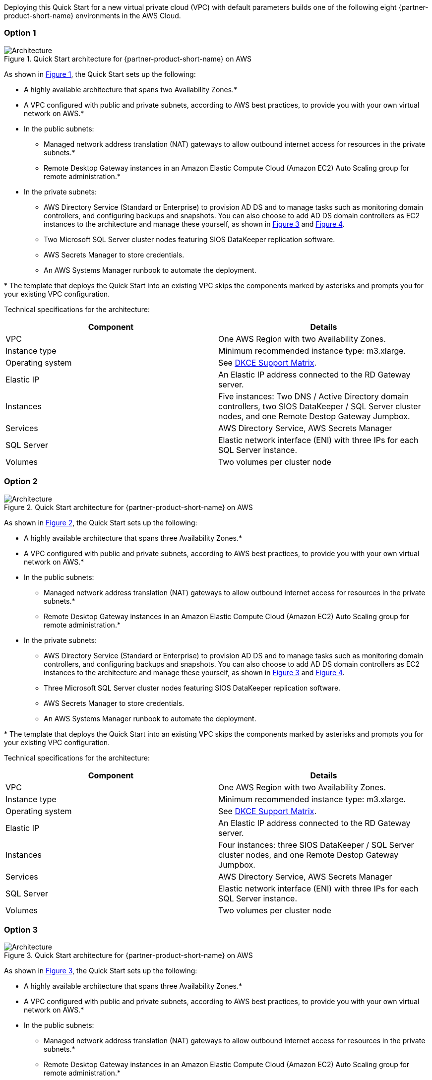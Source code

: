 :xrefstyle: short

Deploying this Quick Start for a new virtual private cloud (VPC) with
default parameters builds one of the following eight {partner-product-short-name} environments in the
AWS Cloud.

=== Option 1

// Replace this example diagram with your own. Follow our wiki guidelines: https://w.amazon.com/bin/view/AWS_Quick_Starts/Process_for_PSAs/#HPrepareyourarchitecturediagram. Upload your source PowerPoint file to the GitHub {deployment name}/docs/images/ directory in this repo. 

[#architecture1]
.Quick Start architecture for {partner-product-short-name} on AWS
image::../images/sios-datakeeper-architecture-diagram.png[Architecture]

As shown in <<architecture1>>, the Quick Start sets up the following:

* A highly available architecture that spans two Availability Zones.*
* A VPC configured with public and private subnets, according to AWS
best practices, to provide you with your own virtual network on AWS.*
* In the public subnets:
** Managed network address translation (NAT) gateways to allow outbound
internet access for resources in the private subnets.*
** Remote Desktop Gateway instances in an Amazon Elastic Compute Cloud (Amazon EC2) Auto Scaling group for remote administration.*
* In the private subnets:
** AWS Directory Service (Standard or Enterprise) to provision AD DS and to manage tasks such as monitoring domain controllers, and configuring backups and snapshots. You can also choose to add AD DS domain controllers as EC2 instances to the architecture and manage these yourself, as shown in <<architecture3>> and <<architecture4>>.
** Two Microsoft SQL Server cluster nodes featuring SIOS DataKeeper replication software.
** AWS Secrets Manager to store credentials.
** An AWS Systems Manager runbook to automate the deployment.

[.small]#* The template that deploys the Quick Start into an existing VPC skips the components marked by asterisks and prompts you for your existing VPC configuration.#

Technical specifications for the architecture:

|===
|Component |Details

// Space needed to maintain table headers
|VPC |One AWS Region with two Availability Zones.
|Instance type |Minimum recommended instance type: m3.xlarge.
|Operating system |See https://docs.us.sios.com/dkce/8.9.0/en/topic/dkce-support-matrix[DKCE Support Matrix].
|Elastic IP |An Elastic IP address connected to the RD Gateway server.
|Instances |Five instances: Two DNS / Active Directory domain controllers, two SIOS DataKeeper / SQL Server cluster nodes, and one Remote Destop Gateway Jumpbox.
|Services |AWS Directory Service, AWS Secrets Manager
|SQL Server |Elastic network interface (ENI) with three IPs for each SQL Server instance.
|Volumes |Two volumes per cluster node |Requires Amazon Elastic Block Storage (Amazon EBS) and NTFS only: One primary volume (C drive) and one volume for replicated data storage.
|===

=== Option 2

[#architecture2]
.Quick Start architecture for {partner-product-short-name} on AWS
image::../images/sios-datakeeper-architecture-diagram2.png[Architecture]

As shown in <<architecture2>>, the Quick Start sets up the following:

* A highly available architecture that spans three Availability Zones.*
* A VPC configured with public and private subnets, according to AWS
best practices, to provide you with your own virtual network on AWS.*
* In the public subnets:
** Managed network address translation (NAT) gateways to allow outbound
internet access for resources in the private subnets.*
** Remote Desktop Gateway instances in an Amazon Elastic Compute Cloud (Amazon EC2) Auto Scaling group for remote administration.*
* In the private subnets:
** AWS Directory Service (Standard or Enterprise) to provision AD DS and to manage tasks such as monitoring domain controllers, and configuring backups and snapshots. You can also choose to add AD DS domain controllers as EC2 instances to the architecture and manage these yourself, as shown in <<architecture3>> and <<architecture4>>.
** Three Microsoft SQL Server cluster nodes featuring SIOS DataKeeper replication software.
** AWS Secrets Manager to store credentials.
** An AWS Systems Manager runbook to automate the deployment.

[.small]#* The template that deploys the Quick Start into an existing VPC skips the components marked by asterisks and prompts you for your existing VPC configuration.#

Technical specifications for the architecture:

|===
|Component |Details

// Space needed to maintain table headers
|VPC |One AWS Region with two Availability Zones.
|Instance type |Minimum recommended instance type: m3.xlarge.
|Operating system |See https://docs.us.sios.com/dkce/8.9.0/en/topic/dkce-support-matrix[DKCE Support Matrix].
|Elastic IP |An Elastic IP address connected to the RD Gateway server.
|Instances |Four instances: three SIOS DataKeeper / SQL Server cluster nodes, and one Remote Destop Gateway Jumpbox.
|Services |AWS Directory Service, AWS Secrets Manager
|SQL Server |Elastic network interface (ENI) with three IPs for each SQL Server instance.
|Volumes |Two volumes per cluster node |Requires Amazon Elastic Block Storage (Amazon EBS) and NTFS only: One primary volume (C drive) and one volume for replicated data storage.
|===

=== Option 3

[#architecture3]
.Quick Start architecture for {partner-product-short-name} on AWS
image::../images/sios-datakeeper-architecture-diagram3.png[Architecture]

As shown in <<architecture3>>, the Quick Start sets up the following:

* A highly available architecture that spans three Availability Zones.*
* A VPC configured with public and private subnets, according to AWS
best practices, to provide you with your own virtual network on AWS.*
* In the public subnets:
** Managed network address translation (NAT) gateways to allow outbound
internet access for resources in the private subnets.*
** Remote Desktop Gateway instances in an Amazon Elastic Compute Cloud (Amazon EC2) Auto Scaling group for remote administration.*
* In the private subnets:
** AWS Directory Service (Standard or Enterprise) to provision AD DS and to manage tasks such as monitoring domain controllers, and configuring backups and snapshots. You can also choose to add AD DS domain controllers as EC2 instances to the architecture and manage these yourself, as shown in <<architecture3>> and <<architecture4>>.
** Two Microsoft SQL Server cluster nodes featuring SIOS DataKeeper replication software.
** Amazon FSx for Windows File Server to provide quorum witness functionality to the Windows Server Failover Cluster Instance.
** AWS Secrets Manager to store credentials.
** An AWS Systems Manager runbook to automate the deployment.

[.small]#* The template that deploys the Quick Start into an existing VPC skips the components marked by asterisks and prompts you for your existing VPC configuration.#

Technical specifications for the architecture:

|===
|Component |Details

// Space needed to maintain table headers
|VPC |One AWS Region with three Availability Zones.
|Instance type |Minimum recommended instance type: m3.xlarge.
|Operating system |See https://docs.us.sios.com/dkce/8.9.0/en/topic/dkce-support-matrix[DKCE Support Matrix].
|Elastic IP |An Elastic IP address connected to the RD Gateway server.
|Instances |Three instances: two SIOS DataKeeper / SQL Server cluster nodes, and one Remote Destop Gateway Jumpbox.
|Services |Amazon FSx for Windows, AWS Directory Service, AWS Secrets Manager
|SQL Server |Elastic network interface (ENI) with three IPs for each SQL Server instance.
|Volumes |Two volumes per cluster node |Requires Amazon Elastic Block Storage (Amazon EBS) and NTFS only: One primary volume (C drive) and one volume for replicated data storage.
|===

=== Option 4

[#architecture4]
.Quick Start architecture for {partner-product-short-name} on AWS
image::../images/sios-datakeeper-architecture-diagram4.png[Architecture]

As shown in <<architecture4>>, the Quick Start sets up the following:

* A highly available architecture that spans three Availability Zones.*
* A VPC configured with public and private subnets, according to AWS
best practices, to provide you with your own virtual network on AWS.*
* In the public subnets:
** Managed network address translation (NAT) gateways to allow outbound
internet access for resources in the private subnets.*
** Remote Desktop Gateway instances in an Amazon Elastic Compute Cloud (Amazon EC2) Auto Scaling group for remote administration.*
* In the private subnets:
** AWS Directory Service (Standard or Enterprise) to provision AD DS and to manage tasks such as monitoring domain controllers, and configuring backups and snapshots. You can also choose to add AD DS domain controllers as EC2 instances to the architecture and manage these yourself, as shown in <<architecture3>> and <<architecture4>>.
** Two Microsoft SQL Server cluster nodes featuring SIOS DataKeeper replication software.
** One Microsoft Windows Server node hosting a FileShare Witness.
** AWS Secrets Manager to store credentials.
** An AWS Systems Manager runbook to automate the deployment.

[.small]#* The template that deploys the Quick Start into an existing VPC skips the components marked by asterisks and prompts you for your existing VPC configuration.#

Technical specifications for the architecture:

|===
|Component |Details

// Space needed to maintain table headers
|VPC |One AWS Region with three Availability Zones.
|Instance type |Minimum recommended instance type: m3.xlarge.
|Operating system |See https://docs.us.sios.com/dkce/8.9.0/en/topic/dkce-support-matrix[DKCE Support Matrix].
|Elastic IP |An Elastic IP address connected to the RD Gateway server.
|Instances |Four instances: two SIOS DataKeeper / SQL Server cluster nodes, one Windows Server witness node to provide quorum witness functionality to the Windows Server Failover Cluster Instance, and one Remote Destop Gateway Jumpbox.
|Services |AWS Directory Service, AWS Secrets Manager
|SQL Server |Elastic network interface (ENI) with three IPs for each SQL Server instance.
|Volumes |Two volumes per cluster node |Requires Amazon Elastic Block Storage (Amazon EBS) and NTFS only: One primary volume (C drive) and one volume for replicated data storage.
|===

=== Option 5

[#architecture5]
.Quick Start architecture for {partner-product-short-name} on AWS
image::../images/sios-datakeeper-architecture-diagram5.png[Architecture]

As shown in <<architecture5>>, the Quick Start sets up the following:

* A highly available architecture that spans two Availability Zones.*
* A VPC configured with public and private subnets, according to AWS
best practices, to provide you with your own virtual network on AWS.*
* In the public subnets:
** Managed network address translation (NAT) gateways to allow outbound
internet access for resources in the private subnets.*
** Remote Desktop Gateway instances in an Amazon Elastic Compute Cloud (Amazon EC2) Auto Scaling group for remote administration.*
* In the private subnets:
** two Active Directory domain controllers.
** Two Microsoft SQL Server cluster nodes featuring SIOS DataKeeper replication software.
** AWS Secrets Manager to store credentials.
** An AWS Systems Manager runbook to automate the deployment.

[.small]#* The template that deploys the Quick Start into an existing VPC skips the components marked by asterisks and prompts you for your existing VPC configuration.#

Technical specifications for the architecture:

|===
|Component |Details

// Space needed to maintain table headers
|VPC |One AWS Region with two Availability Zones.
|Instance type |Minimum recommended instance type: m3.xlarge.
|Operating system |See https://docs.us.sios.com/dkce/8.9.0/en/topic/dkce-support-matrix[DKCE Support Matrix].
|Elastic IP |An Elastic IP address connected to the RD Gateway server.
|Instances |Five instances: Two DNS / Active Directory domain controllers, two SIOS DataKeeper / SQL Server cluster nodes, and one Remote Destop Gateway Jumpbox.
|Services |AWS Directory Service, AWS Secrets Manager
|SQL Server |Elastic network interface (ENI) with three IPs for each SQL Server instance.
|Volumes |Two volumes per cluster node |Requires Amazon Elastic Block Storage (Amazon EBS) and NTFS only: One primary volume (C drive) and one volume for replicated data storage.
|===

=== Option 6

[#architecture6]
.Quick Start architecture for {partner-product-short-name} on AWS
image::../images/sios-datakeeper-architecture-diagram6.png[Architecture]

As shown in <<architecture6>>, the Quick Start sets up the following:

* A highly available architecture that spans three Availability Zones.*
* A VPC configured with public and private subnets, according to AWS
best practices, to provide you with your own virtual network on AWS.*
* In the public subnets:
** Managed network address translation (NAT) gateways to allow outbound
internet access for resources in the private subnets.*
** Remote Desktop Gateway instances in an Amazon Elastic Compute Cloud (Amazon EC2) Auto Scaling group for remote administration.*
* In the private subnets:
** Three Active Directory domain controllers.
** Three Microsoft SQL Server cluster nodes featuring SIOS DataKeeper replication software.
** AWS Secrets Manager to store credentials.
** An AWS Systems Manager runbook to automate the deployment.

[.small]#* The template that deploys the Quick Start into an existing VPC skips the components marked by asterisks and prompts you for your existing VPC configuration.#

Technical specifications for the architecture:

|===
|Component |Details

// Space needed to maintain table headers
|VPC |One AWS Region with two Availability Zones.
|Instance type |Minimum recommended instance type: m3.xlarge.
|Operating system |See https://docs.us.sios.com/dkce/8.9.0/en/topic/dkce-support-matrix[DKCE Support Matrix].
|Elastic IP |An Elastic IP address connected to the RD Gateway server.
|Instances |Seven instances: Three DNS / Active Directory domain controllers, three SIOS DataKeeper / SQL Server cluster nodes, and one Remote Destop Gateway Jumpbox.
|Services |AWS Directory Service, AWS Secrets Manager
|SQL Server |Elastic network interface (ENI) with three IPs for each SQL Server instance.
|Volumes |Two volumes per cluster node |Requires Amazon Elastic Block Storage (Amazon EBS) and NTFS only: One primary volume (C drive) and one volume for replicated data storage.
|===

=== Option 7

[#architecture7]
.Quick Start architecture for {partner-product-short-name} on AWS
image::../images/sios-datakeeper-architecture-diagram7.png[Architecture]

As shown in <<architecture7>>, the Quick Start sets up the following:

* A highly available architecture that spans three Availability Zones.*
* A VPC configured with public and private subnets, according to AWS
best practices, to provide you with your own virtual network on AWS.*
* In the public subnets:
** Managed network address translation (NAT) gateways to allow outbound
internet access for resources in the private subnets.*
** Remote Desktop Gateway instances in an Amazon Elastic Compute Cloud (Amazon EC2) Auto Scaling group for remote administration.*
* In the private subnets:
** Three Active Directory domain controllers.
** Two Microsoft SQL Server cluster nodes featuring SIOS DataKeeper replication software.
** Amazon FSx for Windows File Server to provide quorum witness functionality to the Windows Server Failover Cluster Instance.
** AWS Secrets Manager to store credentials.
** An AWS Systems Manager runbook to automate the deployment.

[.small]#* The template that deploys the Quick Start into an existing VPC skips the components marked by asterisks and prompts you for your existing VPC configuration.#

Technical specifications for the architecture:

|===
|Component |Details

// Space needed to maintain table headers
|VPC |One AWS Region with three Availability Zones.
|Instance type |Minimum recommended instance type: m3.xlarge.
|Operating system |See https://docs.us.sios.com/dkce/8.9.0/en/topic/dkce-support-matrix[DKCE Support Matrix].
|Elastic IP |An Elastic IP address connected to the RD Gateway server.
|Instances |Six instances: Three DNS / Active Directory domain controllers, two SIOS DataKeeper / SQL Server cluster nodes, and one Remote Destop Gateway Jumpbox.
|Services |Amazon FSx for Windows, AWS Directory Service, AWS Secrets Manager
|SQL Server |Elastic network interface (ENI) with three IPs for each SQL Server instance.
|Volumes |Two volumes per cluster node |Requires Amazon Elastic Block Storage (Amazon EBS) and NTFS only: One primary volume (C drive) and one volume for replicated data storage.
|===

=== Option 8

[#architecture8]
.Quick Start architecture for {partner-product-short-name} on AWS
image::../images/sios-datakeeper-architecture-diagram8.png[Architecture]

As shown in <<architecture8>>, the Quick Start sets up the following:

* A highly available architecture that spans three Availability Zones.*
* A VPC configured with public and private subnets, according to AWS
best practices, to provide you with your own virtual network on AWS.*
* In the public subnets:
** Managed network address translation (NAT) gateways to allow outbound
internet access for resources in the private subnets.*
** Remote Desktop Gateway instances in an Amazon Elastic Compute Cloud (Amazon EC2) Auto Scaling group for remote administration.*
* In the private subnets:
** Three Active Directory domain controllers.
** Two Microsoft SQL Server cluster nodes featuring SIOS DataKeeper replication software.
** One Microsoft Windows Server node hosting a FileShare Witness.
** AWS Secrets Manager to store credentials.
** An AWS Systems Manager runbook to automate the deployment.

[.small]#* The template that deploys the Quick Start into an existing VPC skips the components marked by asterisks and prompts you for your existing VPC configuration.#

Technical specifications for the architecture:

|===
|Component |Details

// Space needed to maintain table headers
|VPC |One AWS Region with three Availability Zones.
|Instance type |Minimum recommended instance type: m3.xlarge.
|Operating system |See https://docs.us.sios.com/dkce/8.9.0/en/topic/dkce-support-matrix[DKCE Support Matrix].
|Elastic IP |An Elastic IP address connected to the RD Gateway server.
|Instances |Seven instances: Three DNS / Active Directory domain controllers, two SIOS DataKeeper / SQL Server cluster nodes, one Windows Server witness node to provide quorum witness functionality to the Windows Server Failover Cluster Instance, and one Remote Destop Gateway Jumpbox.
|Services |AWS Directory Service, AWS Secrets Manager
|SQL Server |Elastic network interface (ENI) with three IPs for each SQL Server instance.
|Volumes |Two volumes per cluster node |Requires Amazon Elastic Block Storage (Amazon EBS) and NTFS only: One primary volume (C drive) and one volume for replicated data storage.
|===

